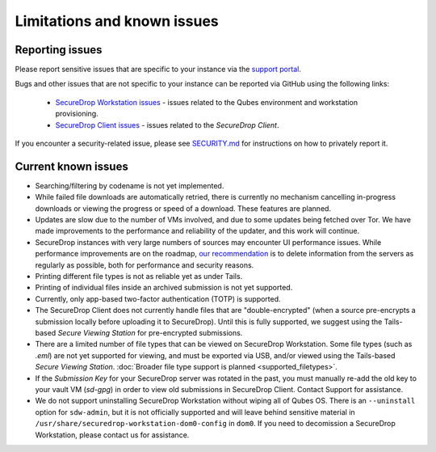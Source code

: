 Limitations and known issues
============================

Reporting issues
----------------

Please report sensitive issues that are specific to your instance
via the `support portal <https://support.freedom.press>`_. 

Bugs and other issues that are not specific to your instance can be reported
via GitHub using the following links:

 - `SecureDrop Workstation issues <https://github.com/freedomofpress/securedrop-workstation/issues>`_ - issues related to the Qubes environment and workstation provisioning.
 - `SecureDrop Client issues <https://github.com/freedomofpress/securedrop-client/issues>`_ - issues related to the *SecureDrop Client*.
 
If you encounter a security-related issue, please see
`SECURITY.md <https://github.com/freedomofpress/securedrop-workstation/blob/main/SECURITY.md>`_ 
for instructions on how to privately report it.

Current known issues
--------------------

- Searching/filtering by codename is not yet implemented.
- While failed file downloads are automatically retried, there is currently
  no mechanism cancelling in-progress downloads or viewing the progress or speed of
  a download. These features are planned.
- Updates are slow due to the number of VMs involved, and due to some updates
  being fetched over Tor. We have made improvements to the performance and reliability
  of the updater, and this work will continue.
- SecureDrop instances with very large numbers of sources may encounter
  UI performance issues. While performance improvements are on the roadmap,
  `our recommendation <https://docs.securedrop.org/en/stable/admin/maintenance/backup_and_restore.html#minimizing-disk-use>`_
  is to delete information from the servers as regularly as possible, both
  for performance and security reasons.
- Printing different file types is not as reliable yet as under Tails. 
- Printing of individual files inside an archived submission is not yet supported.
- Currently, only app-based two-factor authentication (TOTP) is supported.
- The SecureDrop Client does not currently handle files that are "double-encrypted"
  (when a source pre-encrypts a submission locally before uploading it to SecureDrop).
  Until this is fully supported, we suggest using the Tails-based *Secure Viewing
  Station* for pre-encrypted submissions.
- There are a limited number of file types that can be viewed on
  SecureDrop Workstation. Some file types (such as `.eml`) are not
  yet supported for viewing, and must be exported via USB, and/or viewed using
  the Tails-based *Secure Viewing Station*. :doc:`Broader file type support is planned <supported_filetypes>`.
- If the *Submission Key* for your SecureDrop server was rotated in the past,
  you must manually re-add the old key to your vault VM (`sd-gpg`) in order to
  view old submissions in SecureDrop Client. Contact Support for assistance.
- We do not support uninstalling SecureDrop Workstation without wiping all of
  Qubes OS. There is an ``--uninstall`` option for ``sdw-admin``, but it is not
  officially supported and will leave behind sensitive material in
  ``/usr/share/securedrop-workstation-dom0-config`` in ``dom0``. If you need to decomission
  a SecureDrop Workstation, please contact us for assistance.
